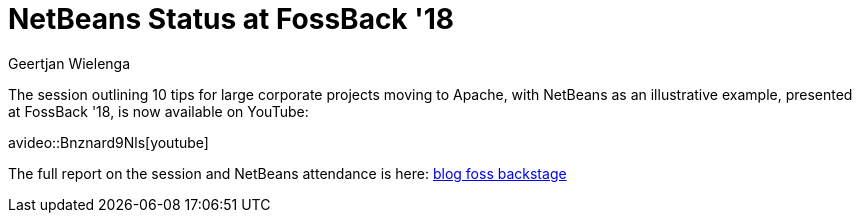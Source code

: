 // 
//     Licensed to the Apache Software Foundation (ASF) under one
//     or more contributor license agreements.  See the NOTICE file
//     distributed with this work for additional information
//     regarding copyright ownership.  The ASF licenses this file
//     to you under the Apache License, Version 2.0 (the
//     "License"); you may not use this file except in compliance
//     with the License.  You may obtain a copy of the License at
// 
//       http://www.apache.org/licenses/LICENSE-2.0
// 
//     Unless required by applicable law or agreed to in writing,
//     software distributed under the License is distributed on an
//     "AS IS" BASIS, WITHOUT WARRANTIES OR CONDITIONS OF ANY
//     KIND, either express or implied.  See the License for the
//     specific language governing permissions and limitations
//     under the License.
//

= NetBeans Status at FossBack '18
:author: Geertjan Wielenga
:page-revdate: 2018-06-22
:page-layout: blogentry
:page-tags: blogentry
:jbake-status: published
:keywords: Apache NetBeans blog index
:description: Apache NetBeans blog index
:toc: left
:toc-title:
:page-syntax: true

// absolute url because of blog generation
ifdef::env-github[]
:imagesdir: ../../../images
endif::[]
ifndef::env-github[]
:imagesdir: https://netbeans.apache.org
endif::[]


The session outlining 10 tips for large corporate projects moving to Apache, with NetBeans as an illustrative example, presented at FossBack '18, is now available on YouTube:

avideo::Bnznard9Nls[youtube]

The full report on the session and NetBeans attendance is here: xref:./apache-netbeans-at-foss-backstage.adoc[blog foss backstage]
